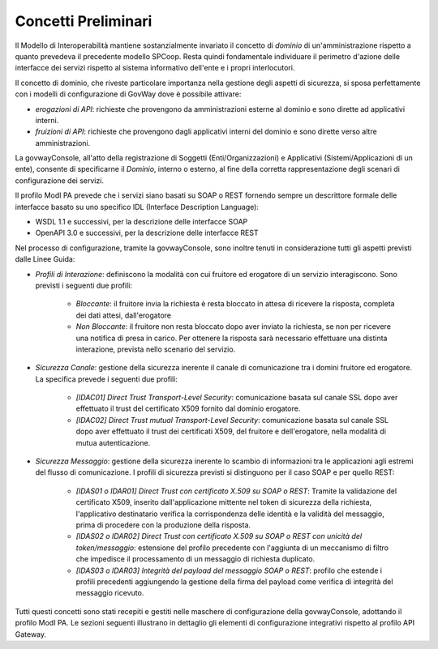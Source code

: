 .. _modipa_concettipreliminari:

Concetti Preliminari
--------------------

Il Modello di Interoperabilità mantiene sostanzialmente invariato il concetto di *dominio* di un'amministrazione rispetto a quanto prevedeva il precedente modello SPCoop. Resta quindi fondamentale individuare il perimetro d'azione delle interfacce dei servizi rispetto al sistema informativo dell'ente e i propri interlocutori. 

Il concetto di dominio, che riveste particolare importanza nella gestione degli aspetti di sicurezza, si sposa perfettamente con i modelli di configurazione di GovWay dove è possibile attivare:

- *erogazioni di API*: richieste che provengono da amministrazioni esterne al dominio e sono dirette ad applicativi interni.
- *fruizioni di API*: richieste che provengono dagli applicativi interni del dominio e sono dirette verso altre amministrazioni.

La govwayConsole, all'atto della registrazione di Soggetti (Enti/Organizzazioni) e Applicativi (Sistemi/Applicazioni di un ente), consente di specificarne il *Dominio*, interno o esterno, al fine della corretta rappresentazione degli scenari di configurazione dei servizi.

Il profilo ModI PA prevede che i servizi siano basati su SOAP o REST fornendo sempre un descrittore formale delle interfacce basato su uno specifico IDL (Interface Description Language):

- WSDL 1.1 e successivi, per la descrizione delle interfacce SOAP
- OpenAPI 3.0 e successivi, per la descrizione delle interfacce REST

Nel processo di configurazione, tramite la govwayConsole, sono inoltre tenuti in considerazione tutti gli aspetti previsti dalle Linee Guida:

- *Profili di Interazione*: definiscono la modalità con cui fruitore ed erogatore di un servizio interagiscono. Sono previsti i seguenti due profili:

    + *Bloccante*: il fruitore invia la richiesta è resta bloccato in attesa di ricevere la risposta, completa dei dati attesi, dall'erogatore
    + *Non Bloccante*: il fruitore non resta bloccato dopo aver inviato la richiesta, se non per ricevere una notifica di presa in carico. Per ottenere la risposta sarà necessario effettuare una distinta interazione, prevista nello scenario del servizio.

- *Sicurezza Canale*: gestione della sicurezza inerente il canale di comunicazione tra i domini fruitore ed erogatore. La specifica prevede i seguenti due profili:

    + *[IDAC01] Direct Trust Transport-Level Security*: comunicazione basata sul canale SSL dopo aver effettuato il trust del certificato X509 fornito dal dominio erogatore.
    + *[IDAC02] Direct Trust mutual Transport-Level Security*: comunicazione basata sul canale SSL dopo aver effettuato il trust dei certificati X509, del fruitore e dell'erogatore, nella modalità di mutua autenticazione.

- *Sicurezza Messaggio*: gestione della sicurezza inerente lo scambio di informazioni tra le applicazioni agli estremi del flusso di comunicazione. I profili di sicurezza previsti si distinguono per il caso SOAP e per quello REST:

    + *[IDAS01 o IDAR01] Direct Trust con certificato X.509 su SOAP o REST*: Tramite la validazione del certificato X509, inserito dall'applicazione mittente nel token di sicurezza della richiesta, l'applicativo destinatario verifica la corrispondenza delle identità e la validità del messaggio, prima di procedere con la produzione della risposta.
    + *[IDAS02 o IDAR02]  Direct  Trust  con  certificato  X.509  su  SOAP o REST  con  unicità  del token/messaggio*: estensione del profilo precedente con l'aggiunta di un meccanismo di filtro che impedisce il processamento di un messaggio di richiesta duplicato.
    + *[IDAS03 o IDAR03] Integrità del payload del messaggio SOAP o REST*: profilo che estende i profili precedenti aggiungendo la gestione della firma del payload come verifica di integrità del messaggio ricevuto.

Tutti questi concetti sono stati recepiti e gestiti nelle maschere di configurazione della govwayConsole, adottando il profilo ModI PA. Le sezioni seguenti illustrano in dettaglio gli elementi di configurazione integrativi rispetto al profilo API Gateway.
